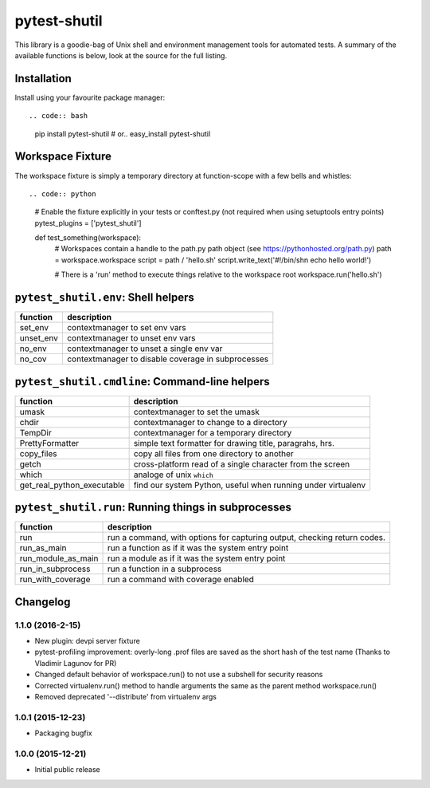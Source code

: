pytest-shutil
=============

This library is a goodie-bag of Unix shell and environment management
tools for automated tests. A summary of the available functions is
below, look at the source for the full listing.

Installation
------------

Install using your favourite package manager::

.. code:: bash

        pip install pytest-shutil
        #  or..
        easy_install pytest-shutil

Workspace Fixture
-----------------

The workspace fixture is simply a temporary directory at function-scope
with a few bells and whistles::

.. code:: python

        # Enable the fixture explicitly in your tests or conftest.py (not required when using setuptools entry points)
        pytest_plugins = ['pytest_shutil']

        def test_something(workspace):
            # Workspaces contain a handle to the path.py path object (see https://pythonhosted.org/path.py)
            path = workspace.workspace         
            script = path / 'hello.sh'
            script.write_text('#!/bin/sh\n echo hello world!')

            # There is a 'run' method to execute things relative to the workspace root
            workspace.run('hello.sh')

``pytest_shutil.env``: Shell helpers
------------------------------------

+--------------+------------------------------------------------------+
| function     | description                                          |
+==============+======================================================+
| set\_env     | contextmanager to set env vars                       |
+--------------+------------------------------------------------------+
| unset\_env   | contextmanager to unset env vars                     |
+--------------+------------------------------------------------------+
| no\_env      | contextmanager to unset a single env var             |
+--------------+------------------------------------------------------+
| no\_cov      | contextmanager to disable coverage in subprocesses   |
+--------------+------------------------------------------------------+

``pytest_shutil.cmdline``: Command-line helpers
-----------------------------------------------

+---------------------------------+----------------------------------------------------------------+
| function                        | description                                                    |
+=================================+================================================================+
| umask                           | contextmanager to set the umask                                |
+---------------------------------+----------------------------------------------------------------+
| chdir                           | contextmanager to change to a directory                        |
+---------------------------------+----------------------------------------------------------------+
| TempDir                         | contextmanager for a temporary directory                       |
+---------------------------------+----------------------------------------------------------------+
| PrettyFormatter                 | simple text formatter for drawing title, paragrahs, hrs.       |
+---------------------------------+----------------------------------------------------------------+
| copy\_files                     | copy all files from one directory to another                   |
+---------------------------------+----------------------------------------------------------------+
| getch                           | cross-platform read of a single character from the screen      |
+---------------------------------+----------------------------------------------------------------+
| which                           | analoge of unix ``which``                                      |
+---------------------------------+----------------------------------------------------------------+
| get\_real\_python\_executable   | find our system Python, useful when running under virtualenv   |
+---------------------------------+----------------------------------------------------------------+

``pytest_shutil.run``: Running things in subprocesses
-----------------------------------------------------

+-------------------------+----------------------------------------------------------------------------+
| function                | description                                                                |
+=========================+============================================================================+
| run                     | run a command, with options for capturing output, checking return codes.   |
+-------------------------+----------------------------------------------------------------------------+
| run\_as\_main           | run a function as if it was the system entry point                         |
+-------------------------+----------------------------------------------------------------------------+
| run\_module\_as\_main   | run a module as if it was the system entry point                           |
+-------------------------+----------------------------------------------------------------------------+
| run\_in\_subprocess     | run a function in a subprocess                                             |
+-------------------------+----------------------------------------------------------------------------+
| run\_with\_coverage     | run a command with coverage enabled                                        |
+-------------------------+----------------------------------------------------------------------------+


Changelog
---------

1.1.0 (2016-2-15)
~~~~~~~~~~~~~~~~~

-  New plugin: devpi server fixture
-  pytest-profiling improvement: overly-long .prof files are saved as
   the short hash of the test name (Thanks to Vladimir Lagunov for PR)
-  Changed default behavior of workspace.run() to not use a subshell for
   security reasons
-  Corrected virtualenv.run() method to handle arguments the same as the
   parent method workspace.run()
-  Removed deprecated '--distribute' from virtualenv args

1.0.1 (2015-12-23)
~~~~~~~~~~~~~~~~~~

-  Packaging bugfix

1.0.0 (2015-12-21)
~~~~~~~~~~~~~~~~~~

-  Initial public release



